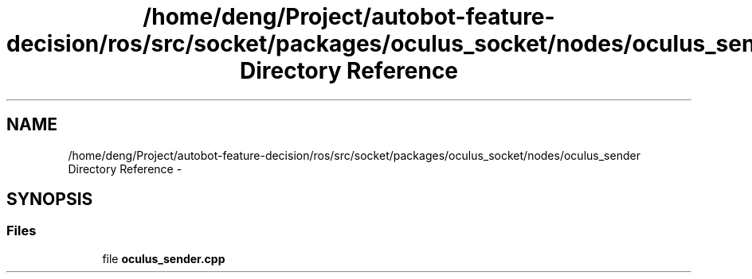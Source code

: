 .TH "/home/deng/Project/autobot-feature-decision/ros/src/socket/packages/oculus_socket/nodes/oculus_sender Directory Reference" 3 "Fri May 22 2020" "Autoware_Doxygen" \" -*- nroff -*-
.ad l
.nh
.SH NAME
/home/deng/Project/autobot-feature-decision/ros/src/socket/packages/oculus_socket/nodes/oculus_sender Directory Reference \- 
.SH SYNOPSIS
.br
.PP
.SS "Files"

.in +1c
.ti -1c
.RI "file \fBoculus_sender\&.cpp\fP"
.br
.in -1c
